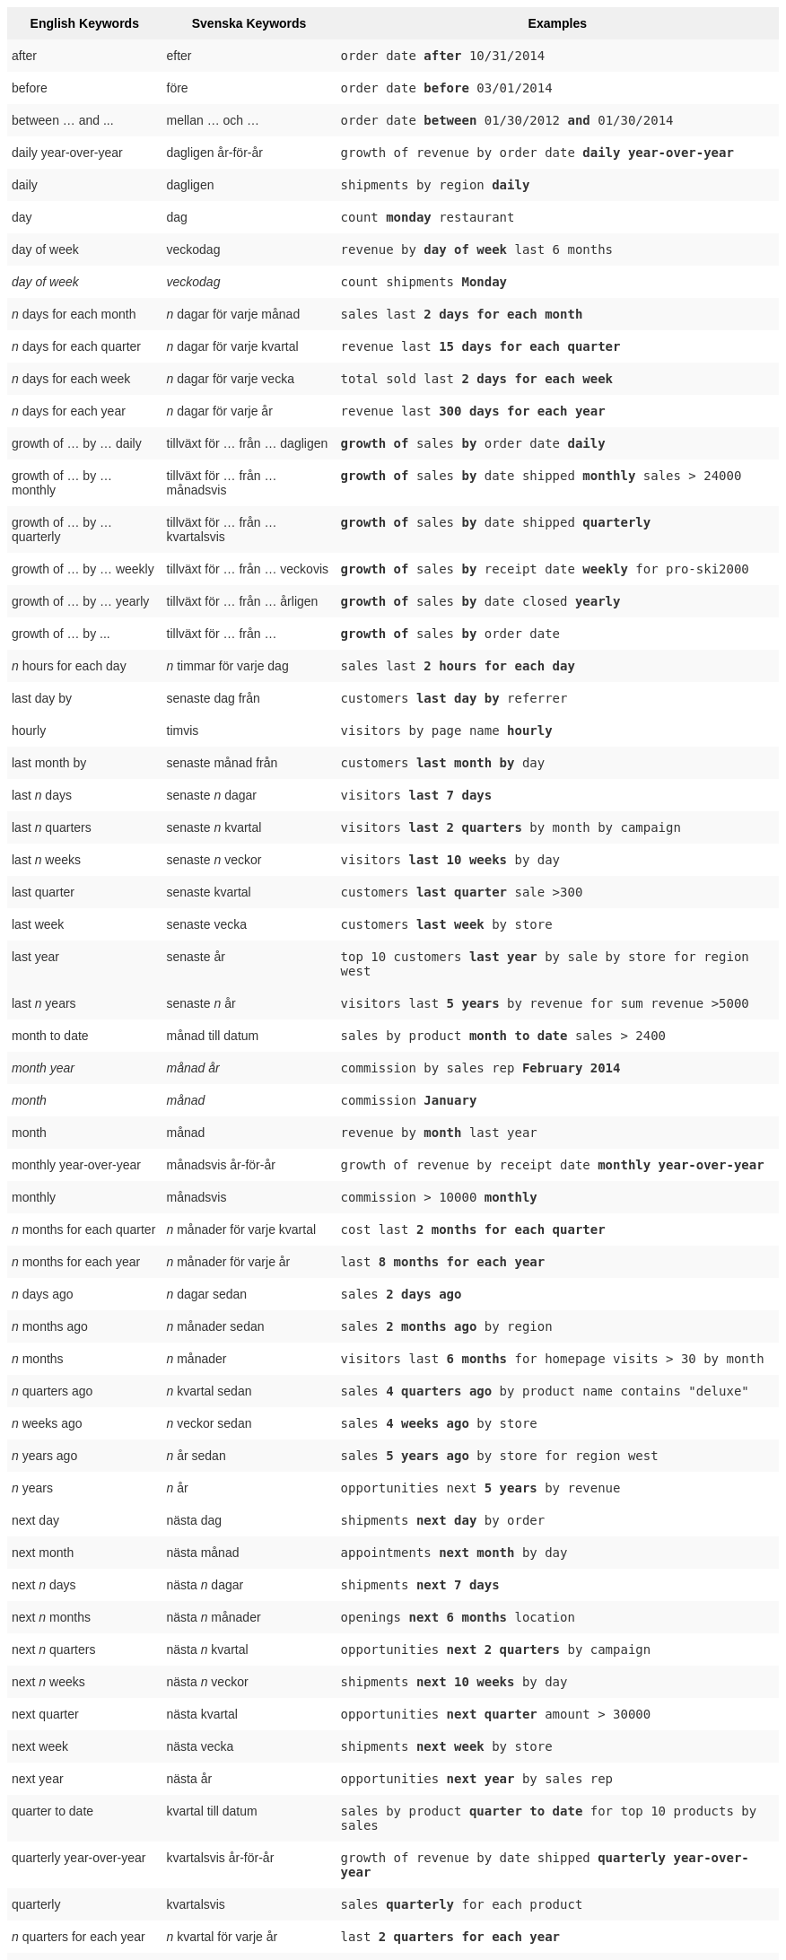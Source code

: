 ++++
<style type="text/css">
.tg  {border-collapse:collapse;border-spacing:0;border:none;border-color:#ccc;}
.tg td{font-family:Arial, sans-serif;font-size:14px;padding:10px 5px;border-style:solid;border-width:0px;overflow:hidden;word-break:normal;border-color:#ccc;color:#333;background-color:#fff;}
.tg th{font-family:Arial, sans-serif;font-size:14px;font-weight:normal;padding:10px 5px;border-style:solid;border-width:0px;overflow:hidden;word-break:normal;border-color:#ccc;color:#333;background-color:#f0f0f0;}
.tg .tg-j0ga{background-color:#f0f0f0;color:#000;font-weight:bold;border-color:inherit;vertical-align:top}
.tg .tg-dc35{background-color:#f9f9f9;border-color:inherit;vertical-align:top}
.tg .tg-us36{border-color:inherit;vertical-align:top}
</style>
<table class="tg">
  <tr>
    <th class="tg-j0ga">English Keywords</th>
    <th class="tg-j0ga">Svenska Keywords</th>
    <th class="tg-j0ga">Examples</th>
  </tr>
  <tr>
    <td class="tg-dc35">after</td>
    <td class="tg-dc35">efter</td>
    <td class="tg-dc35"><code>order date <b>after</b> 10/31/2014</code></td>
  </tr>
  <tr>
    <td class="tg-us36">before</td>
    <td class="tg-us36">före</td>
    <td class="tg-us36"><code>order date <b>before</b> 03/01/2014</code></td>
  </tr>
  <tr>
    <td class="tg-dc35">between … and ...</td>
    <td class="tg-dc35">mellan … och …</td>
    <td class="tg-dc35"><code>order date <b>between</b> 01/30/2012 <b>and</b> 01/30/2014</code></td>
  </tr>
  <tr>
    <td class="tg-us36">daily year-over-year</td>
    <td class="tg-us36">dagligen år-för-år</td>
    <td class="tg-us36"><code>growth of revenue by order date <b>daily year-over-year</b></code></td>
  </tr>
  <tr>
    <td class="tg-dc35">daily</td>
    <td class="tg-dc35">dagligen</td>
    <td class="tg-dc35"><code>shipments by region <b>daily</b></code></td>
  </tr>
  <tr>
    <td class="tg-us36">day</td>
    <td class="tg-us36">dag</td>
    <td class="tg-us36"><code>count <b>monday</b> restaurant</code></td>
  </tr>
  <tr>
    <td class="tg-dc35">day of week</td>
    <td class="tg-dc35">veckodag</td>
    <td class="tg-dc35"><code>revenue by <b>day of week</b> last 6 months</code></td>
  </tr>
  <tr>
    <td class="tg-us36"><em>day of week</em></td>
    <td class="tg-us36"><em>veckodag</em></td>
    <td class="tg-us36"><code>count shipments <b>Monday</b></code></td>
  </tr>
  <tr>
    <td class="tg-dc35"><em>n</em> days for each month</td>
    <td class="tg-dc35"><em>n</em> dagar för varje månad</td>
    <td class="tg-dc35"><code>sales last <b>2 days for each month</b></code></td>
  </tr>
  <tr>
    <td class="tg-us36"><em>n</em> days for each quarter</td>
    <td class="tg-us36"><em>n</em> dagar för varje kvartal</td>
    <td class="tg-us36"><code>revenue last <b>15 days for each quarter</b></code></td>
  </tr>
  <tr>
    <td class="tg-dc35"><em>n</em> days for each week</td>
    <td class="tg-dc35"><em>n</em> dagar för varje vecka</td>
    <td class="tg-dc35"><code>total sold last <b>2 days for each week</b></code></td>
  </tr>
  <tr>
    <td class="tg-us36"><em>n</em> days for each year</td>
    <td class="tg-us36"><em>n</em> dagar för varje år</td>
    <td class="tg-us36"><code>revenue last <b>300 days for each year</b></code></td>
  </tr>
  <tr>
    <td class="tg-dc35">growth of … by … daily</td>
    <td class="tg-dc35">tillväxt för … från … dagligen</td>
    <td class="tg-dc35"><code><b>growth of</b> sales <b>by</b> order date <b>daily</b></code></td>
  </tr>
  <tr>
    <td class="tg-us36">growth of … by … monthly</td>
    <td class="tg-us36">tillväxt för … från … månadsvis</td>
    <td class="tg-us36"><code><b>growth of</b> sales <b>by</b> date shipped <b>monthly</b> sales &gt; 24000</code></td>
  </tr>
  <tr>
    <td class="tg-dc35">growth of … by … quarterly</td>
    <td class="tg-dc35">tillväxt för … från … kvartalsvis</td>
    <td class="tg-dc35"><code><b>growth of</b> sales <b>by</b> date shipped <b>quarterly</b></code></td>
  </tr>
  <tr>
    <td class="tg-us36">growth of … by … weekly</td>
    <td class="tg-us36">tillväxt för … från … veckovis</td>
    <td class="tg-us36"><code><b>growth of</b> sales <b>by</b> receipt date <b>weekly</b> for pro-ski2000</code></td>
  </tr>
  <tr>
    <td class="tg-dc35">growth of … by … yearly</td>
    <td class="tg-dc35">tillväxt för … från … årligen</td>
    <td class="tg-dc35"><code><b>growth of</b> sales <b>by</b> date closed <b>yearly</b></code></td>
  </tr>
  <tr>
    <td class="tg-us36">growth of … by ...</td>
    <td class="tg-us36">tillväxt för … från …</td>
    <td class="tg-us36"><code><b>growth of</b> sales <b>by</b> order date</code></td>
  </tr>
  <tr>
    <td class="tg-dc35"><em>n</em> hours for each day</td>
    <td class="tg-dc35"><em>n</em> timmar för varje dag</td>
    <td class="tg-dc35"><code>sales last <b>2 hours for each day</b></code></td>
  </tr>
  <tr>
    <td class="tg-us36">last day by</td>
    <td class="tg-us36">senaste dag från</td>
    <td class="tg-us36"><code>customers <b>last day by</b> referrer</code></td>
  </tr>
  <tr>
    <td class="tg-us36">hourly</td>
    <td class="tg-us36">timvis</td>
    <td class="tg-us36"><code>visitors by page name <b>hourly</b></code></td>
  </tr>
  <tr>
    <td class="tg-dc35">last month by</td>
    <td class="tg-dc35">senaste månad från</td>
    <td class="tg-dc35"><code>customers <b>last month by</b> day</code></td>
  </tr>
  <tr>
    <td class="tg-us36">last <em>n</em> days</td>
    <td class="tg-us36">senaste <em>n</em> dagar</td>
    <td class="tg-us36"><code>visitors <b>last 7 days</b></code></td>
  </tr>
  <tr>
    <td class="tg-dc35">last <em>n</em> quarters</td>
    <td class="tg-dc35">senaste <em>n</em> kvartal</td>
    <td class="tg-dc35"><code>visitors <b>last 2 quarters</b> by month by campaign</code></td>
  </tr>
  <tr>
    <td class="tg-us36">last <em>n</em> weeks</td>
    <td class="tg-us36">senaste <em>n</em> veckor</td>
    <td class="tg-us36"><code>visitors <b>last 10 weeks</b> by day</code></td>
  </tr>
  <tr>
    <td class="tg-dc35">last quarter</td>
    <td class="tg-dc35">senaste kvartal</td>
    <td class="tg-dc35"><code>customers <b>last quarter</b> sale &gt;300</code></td>
  </tr>
  <tr>
    <td class="tg-us36">last week</td>
    <td class="tg-us36">senaste vecka</td>
    <td class="tg-us36"><code>customers <b>last week</b> by store</code></td>
  </tr>
  <tr>
    <td class="tg-dc35">last year</td>
    <td class="tg-dc35">senaste år</td>
    <td class="tg-dc35"><code>top 10 customers <b>last year</b> by sale by store for region west</code></td>
  </tr>
  <tr>
    <td class="tg-dc35">last <em>n</em> years</td>
    <td class="tg-dc35">senaste <em>n</em> år</td>
    <td class="tg-dc35"><code>visitors last <b>5 years</b> by revenue for sum revenue &gt;5000</code></td>
  </tr>
  <tr>
    <td class="tg-us36">month to date</td>
    <td class="tg-us36">månad till datum</td>
    <td class="tg-us36"><code>sales by product <b>month to date</b> sales &gt; 2400</code></td>
  </tr>
  <tr>
    <td class="tg-dc35"><em>month year</em></td>
    <td class="tg-dc35"><em>månad år</em></td>
    <td class="tg-dc35"><code>commission by sales rep <b>February 2014</b></code></td>
  </tr>
  <tr>
    <td class="tg-us36"><em>month</em></td>
    <td class="tg-us36"><em>månad</em></td>
    <td class="tg-us36"><code>commission <b>January</b></code></td>
  </tr>
  <tr>
    <td class="tg-dc35">month</td>
    <td class="tg-dc35">månad</td>
    <td class="tg-dc35"><code>revenue by <b>month</b> last year</code></td>
  </tr>
  <tr>
    <td class="tg-us36">monthly year-over-year</td>
    <td class="tg-us36">månadsvis år-för-år</td>
    <td class="tg-us36"><code>growth of revenue by receipt date <b>monthly year-over-year</b></code></td>
  </tr>
  <tr>
    <td class="tg-dc35">monthly</td>
    <td class="tg-dc35">månadsvis</td>
    <td class="tg-dc35"><code>commission &gt; 10000 <b>monthly</b></code></td>
  </tr>
  <tr>
    <td class="tg-us36"><em>n</em> months for each quarter</td>
    <td class="tg-us36"><em>n</em> månader för varje kvartal</td>
    <td class="tg-us36"><code>cost last <b>2 months for each quarter</b></code></td>
  </tr>
  <tr>
    <td class="tg-dc35"><em>n</em> months for each year</td>
    <td class="tg-dc35"><em>n</em> månader för varje år</td>
    <td class="tg-dc35"><code>last <b>8 months for each year</b></code></td>
  </tr>
  <tr>
    <td class="tg-us36"><em>n</em> days ago</td>
    <td class="tg-us36"><em>n</em> dagar sedan</td>
    <td class="tg-us36"><code>sales <b>2 days ago</b></code></td>
  </tr>
  <tr>
    <td class="tg-dc35"><em>n</em> months ago</td>
    <td class="tg-dc35"><em>n</em> månader sedan</td>
    <td class="tg-dc35"><code>sales <b>2 months ago</b> by region</code></td>
  </tr>
  <tr>
    <td class="tg-us36"><em>n</em> months</td>
    <td class="tg-us36"><em>n</em> månader</td>
    <td class="tg-us36"><code>visitors last <b>6 months</b> for homepage visits &gt; 30 by month</code></td>
  </tr>
  <tr>
    <td class="tg-dc35"><em>n</em> quarters ago</td>
    <td class="tg-dc35"><em>n</em> kvartal sedan</td>
    <td class="tg-dc35"><code>sales <b>4 quarters ago</b> by product name contains "deluxe"</code></td>
  </tr>
  <tr>
    <td class="tg-us36"><em>n</em> weeks ago</td>
    <td class="tg-us36"><em>n</em> veckor sedan</td>
    <td class="tg-us36"><code>sales <b>4 weeks ago</b> by store</code></td>
  </tr>
  <tr>
    <td class="tg-dc35"><em>n</em> years ago</td>
    <td class="tg-dc35"><em>n</em> år sedan</td>
    <td class="tg-dc35"><code>sales <b>5 years ago</b> by store for region west</code></td>
  </tr>
  <tr>
    <td class="tg-us36"><em>n</em> years</td>
    <td class="tg-us36"><em>n</em> år</td>
    <td class="tg-us36"><code>opportunities next <b>5 years</b> by revenue</code></td>
  </tr>
  <tr>
    <td class="tg-us36">next day</td>
    <td class="tg-us36">nästa dag</td>
    <td class="tg-us36"><code>shipments <b>next day</b> by order</code></td>
  </tr>
  <tr>
    <td class="tg-dc35">next month</td>
    <td class="tg-dc35">nästa månad</td>
    <td class="tg-dc35"><code>appointments <b>next month</b> by day</code></td>
  </tr>
  <tr>
    <td class="tg-us36">next <em>n</em> days</td>
    <td class="tg-us36">nästa <em>n</em> dagar</td>
    <td class="tg-us36"><code>shipments <b>next 7 days</b></code></td>
  </tr>
  <tr>
    <td class="tg-dc35">next <em>n</em> months</td>
    <td class="tg-dc35">nästa <em>n</em> månader</td>
    <td class="tg-dc35"><code>openings <b>next 6 months</b> location</code></td>
  </tr>
  <tr>
    <td class="tg-us36">next <em>n</em> quarters</td>
    <td class="tg-us36">nästa <em>n</em> kvartal</td>
    <td class="tg-us36"><code>opportunities <b>next 2 quarters</b> by campaign</code></td>
  </tr>
  <tr>
    <td class="tg-dc35">next <em>n</em> weeks</td>
    <td class="tg-dc35">nästa <em>n</em> veckor</td>
    <td class="tg-dc35"><code>shipments <b>next 10 weeks</b> by day</code></td>
  </tr>
  <tr>
    <td class="tg-us36">next quarter</td>
    <td class="tg-us36">nästa kvartal</td>
    <td class="tg-us36"><code>opportunities <b>next quarter</b> amount &gt; 30000</code></td>
  </tr>
  <tr>
    <td class="tg-dc35">next week</td>
    <td class="tg-dc35">nästa vecka</td>
    <td class="tg-dc35"><code>shipments <b>next week</b> by store</code></td>
  </tr>
  <tr>
    <td class="tg-us36">next year</td>
    <td class="tg-us36">nästa år</td>
    <td class="tg-us36"><code>opportunities <b>next year</b> by sales rep</code></td>
  </tr>
  <tr>
    <td class="tg-dc35">quarter to date</td>
    <td class="tg-dc35">kvartal till datum</td>
    <td class="tg-dc35"><code>sales by product <b>quarter to date</b> for top 10 products by sales</code></td>
  </tr>
  <tr>
    <td class="tg-us36">quarterly year-over-year</td>
    <td class="tg-us36">kvartalsvis år-för-år</td>
    <td class="tg-us36"><code>growth of revenue by date shipped <b>quarterly year-over-year</b></code></td>
  </tr>
  <tr>
    <td class="tg-dc35">quarterly</td>
    <td class="tg-dc35">kvartalsvis</td>
    <td class="tg-dc35"><code>sales <b>quarterly</b> for each product</code></td>
  </tr>
  <tr>
    <td class="tg-us36"><em>n</em> quarters for each year</td>
    <td class="tg-us36"><em>n</em> kvartal för varje år</td>
    <td class="tg-us36"><code>last <b>2 quarters for each year</b></code></td>
  </tr>
  <tr>
    <td class="tg-dc35">today</td>
    <td class="tg-dc35">idag</td>
    <td class="tg-dc35"><code>sales <b>today</b> by store</code></td>
  </tr>
  <tr>
    <td class="tg-us36">week to date</td>
    <td class="tg-us36">vecka till datum</td>
    <td class="tg-us36"><code>sales by order date <b>week to date</b> for pro-ski200</code></td>
  </tr>
  <tr>
    <td class="tg-dc35">week</td>
    <td class="tg-dc35">vecka</td>
    <td class="tg-dc35"><code>revenue by <b>week</b> last quarter</code></td>
  </tr>
  <tr>
    <td class="tg-us36">weekly year-over-year</td>
    <td class="tg-us36">veckovis år-för-år</td>
    <td class="tg-us36"><code>growth of revenue by date shipped <b>weekly year-over-year</b></code></td>
  </tr>
  <tr>
    <td class="tg-dc35">weekly</td>
    <td class="tg-dc35">veckovis</td>
    <td class="tg-dc35"><code>revenue <b>weekly</b></code></td>
  </tr>
  <tr>
    <td class="tg-us36"><em>n</em> weeks for each month</td>
    <td class="tg-us36"><em>n</em> veckor för varje månad</td>
    <td class="tg-us36"><code>sales last <b>3 weeks for each month</b></code></td>
  </tr>
  <tr>
    <td class="tg-dc35"><em>n</em> weeks for each quarter</td>
    <td class="tg-dc35"><em>n</em> veckor för varje kvartal</td>
    <td class="tg-dc35"><code>last <b>2 weeks for each quarter</b></code></td>
  </tr>
  <tr>
    <td class="tg-us36"><em>n</em> weeks for each year</td>
    <td class="tg-us36"><em>n</em> veckor för varje år</td>
    <td class="tg-us36"><code>last <b>3 weeks for each year</b></code></td>
  </tr>
  <tr>
    <td class="tg-dc35">year to date</td>
    <td class="tg-dc35">år till datum</td>
    <td class="tg-dc35"><code>sales by product <b>year to date</b></code></td>
  </tr>
  <tr>
    <td class="tg-us36"><em>year</em></td>
    <td class="tg-us36"><em>år</em></td>
    <td class="tg-us36"><code>revenue by product <b>2014</b> product name contains "snowboard"</code></td>
  </tr>
  <tr>
    <td class="tg-dc35">yearly</td>
    <td class="tg-dc35">årligen</td>
    <td class="tg-dc35"><code>shipments by product <b>yearly</b></code></td>
  </tr>
  <tr>
    <td class="tg-us36">yesterday</td>
    <td class="tg-us36">igår</td>
    <td class="tg-us36"><code>sales <b>yesterday</b> for pro-ski200 by store</code></td>
  </tr>
</table>
++++
